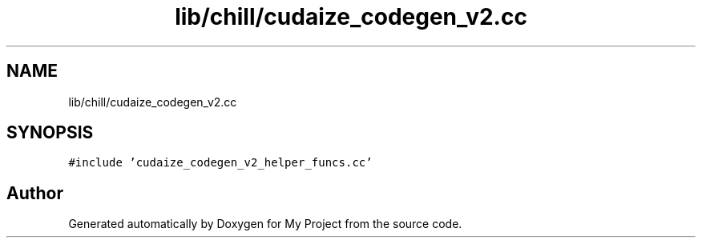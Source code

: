 .TH "lib/chill/cudaize_codegen_v2.cc" 3 "Sun Jul 12 2020" "My Project" \" -*- nroff -*-
.ad l
.nh
.SH NAME
lib/chill/cudaize_codegen_v2.cc
.SH SYNOPSIS
.br
.PP
\fC#include 'cudaize_codegen_v2_helper_funcs\&.cc'\fP
.br

.SH "Author"
.PP 
Generated automatically by Doxygen for My Project from the source code\&.
